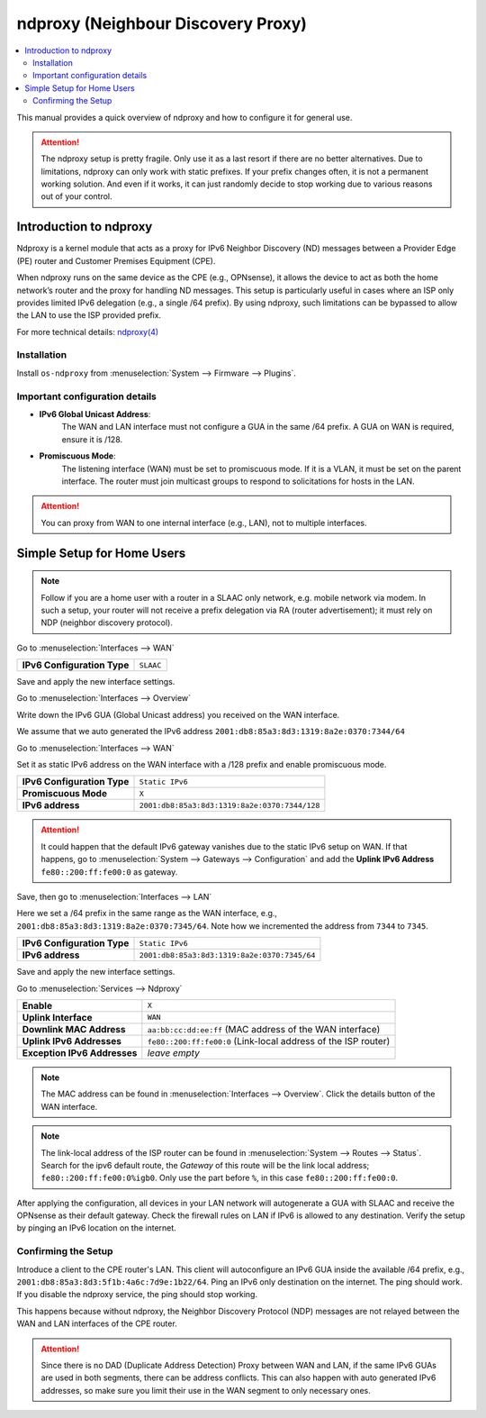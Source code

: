 ==================================================
ndproxy (Neighbour Discovery Proxy)
==================================================

.. contents::
   :local:
   :depth: 2

This manual provides a quick overview of ndproxy and how to configure it for general use.

.. Attention::

   The ndproxy setup is pretty fragile. Only use it as a last resort if there are no better alternatives.
   Due to limitations, ndproxy can only work with static prefixes. If your prefix changes often,
   it is not a permanent working solution. And even if it works, it can just randomly decide to stop working
   due to various reasons out of your control.


Introduction to ndproxy
==================================================

Ndproxy is a kernel module that acts as a proxy for IPv6 Neighbor Discovery (ND) messages between a Provider Edge (PE) router
and Customer Premises Equipment (CPE).

When ndproxy runs on the same device as the CPE (e.g., OPNsense), it allows the device
to act as both the home network’s router and the proxy for handling ND messages. This setup is particularly useful in cases
where an ISP only provides limited IPv6 delegation (e.g., a single /64 prefix). By using ndproxy, such limitations can be
bypassed to allow the LAN to use the ISP provided prefix.

For more technical details: `ndproxy(4) <https://man.freebsd.org/cgi/man.cgi?query=ndproxy>`_


Installation
--------------------------------------------------

Install ``os-ndproxy`` from :menuselection:`System --> Firmware --> Plugins`.


Important configuration details
--------------------------------------------------

- **IPv6 Global Unicast Address**:
    The WAN and LAN interface must not configure a GUA in the same /64 prefix. A GUA on WAN is required,
    ensure it is /128.

- **Promiscuous Mode**:
    The listening interface (WAN) must be set to promiscuous mode.
    If it is a VLAN, it must be set on the parent interface.
    The router must join multicast groups to respond to solicitations for hosts in the LAN.

.. Attention::

   You can proxy from WAN to one internal interface (e.g., LAN), not to multiple interfaces.


Simple Setup for Home Users
==================================================

.. Note::

   Follow if you are a home user with a router in a SLAAC only network, e.g. mobile network via modem.
   In such a setup, your router will not receive a prefix delegation via RA (router advertisement); it must rely on NDP (neighbor discovery protocol).

Go to :menuselection:`Interfaces --> WAN`

==============================================  ====================================================================
**IPv6 Configuration Type**                     ``SLAAC``
==============================================  ====================================================================

Save and apply the new interface settings.

Go to :menuselection:`Interfaces --> Overview`

Write down the IPv6 GUA (Global Unicast address) you received on the WAN interface.

We assume that we auto generated the IPv6 address ``2001:db8:85a3:8d3:1319:8a2e:0370:7344/64``

Go to :menuselection:`Interfaces --> WAN`

Set it as static IPv6 address on the WAN interface with a /128 prefix and enable promiscuous mode.

==============================================  ====================================================================
**IPv6 Configuration Type**                     ``Static IPv6``
**Promiscuous Mode**                            ``X``
**IPv6 address**                                ``2001:db8:85a3:8d3:1319:8a2e:0370:7344/128``
==============================================  ====================================================================

.. Attention::

   It could happen that the default IPv6 gateway vanishes due to the static IPv6 setup on WAN. If that happens,
   go to :menuselection:`System --> Gateways --> Configuration` and add the **Uplink IPv6 Address** ``fe80::200:ff:fe00:0`` as gateway.

Save, then go to :menuselection:`Interfaces --> LAN`

Here we set a /64 prefix in the same range as the WAN interface, e.g., ``2001:db8:85a3:8d3:1319:8a2e:0370:7345/64``.
Note how we incremented the address from ``7344`` to ``7345``.

==============================================  ====================================================================
**IPv6 Configuration Type**                     ``Static IPv6``
**IPv6 address**                                ``2001:db8:85a3:8d3:1319:8a2e:0370:7345/64``
==============================================  ====================================================================

Save and apply the new interface settings.

Go to :menuselection:`Services --> Ndproxy`

==============================================  ====================================================================
**Enable**                                      ``X``
**Uplink Interface**                            ``WAN``
**Downlink MAC Address**                        ``aa:bb:cc:dd:ee:ff``
                                                (MAC address of the WAN interface)
**Uplink IPv6 Addresses**                       ``fe80::200:ff:fe00:0``
                                                (Link-local address of the ISP router)
**Exception IPv6 Addresses**                    `leave empty`
==============================================  ====================================================================

.. Note::

   The MAC address can be found in :menuselection:`Interfaces --> Overview`. Click the details button of
   the WAN interface.

.. Note::

   The link-local address of the ISP router can be found in :menuselection:`System --> Routes --> Status`.
   Search for the ipv6 default route, the `Gateway` of this route will be the link local address; ``fe80::200:ff:fe00:0%igb0``.
   Only use the part before ``%``, in this case ``fe80::200:ff:fe00:0``.


After applying the configuration, all devices in your LAN network will autogenerate a GUA with SLAAC and receive
the OPNsense as their default gateway. Check the firewall rules on LAN if IPv6 is allowed to any destination.
Verify the setup by pinging an IPv6 location on the internet.


Confirming the Setup
--------------------------------------------------

Introduce a client to the CPE router's LAN. This client will autoconfigure an IPv6 GUA inside the available /64 prefix, e.g., ``2001:db8:85a3:8d3:5f1b:4a6c:7d9e:1b22/64``.
Ping an IPv6 only destination on the internet. The ping should work. If you disable the ndproxy service, the ping should stop working.

This happens because without ndproxy, the Neighbor Discovery Protocol (NDP) messages are not relayed between the WAN and LAN interfaces of the CPE router.

.. Attention::

   Since there is no DAD (Duplicate Address Detection) Proxy between WAN and LAN, if the same IPv6 GUAs are used in both segments, there can be address conflicts.
   This can also happen with auto generated IPv6 addresses, so make sure you limit their use in the WAN segment to only necessary ones.
